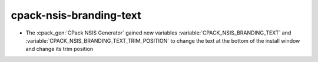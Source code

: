 cpack-nsis-branding-text
------------------------

* The :cpack_gen:`CPack NSIS Generator` gained new variables
  :variable:`CPACK_NSIS_BRANDING_TEXT` and
  :variable:`CPACK_NSIS_BRANDING_TEXT_TRIM_POSITION` to change the
  text at the bottom of the install window and change its trim position
